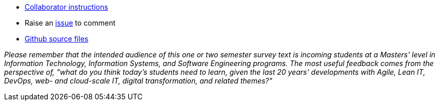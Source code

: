 
* link:https://github.com/dm-academy/aitm/blob/master/collaborator-instructions.adoc[Collaborator instructions, window="_blank"]
* Raise an link:https://github.com/dm-academy/aitm/issues[issue, window="_blank"] to comment
* link:https://github.com/dm-academy/aitm/tree/master/book[Github source files, window="_blank"]

_Please remember that the intended audience of this one or two semester survey text is incoming students at a Masters' level in Information Technology, Information Systems, and Software Engineering programs. The most useful feedback comes from the perspective of, "what do you think today's students need to learn, given the last 20 years' developments with Agile, Lean IT, DevOps, web- and cloud-scale IT, digital transformation, and related themes?"_

